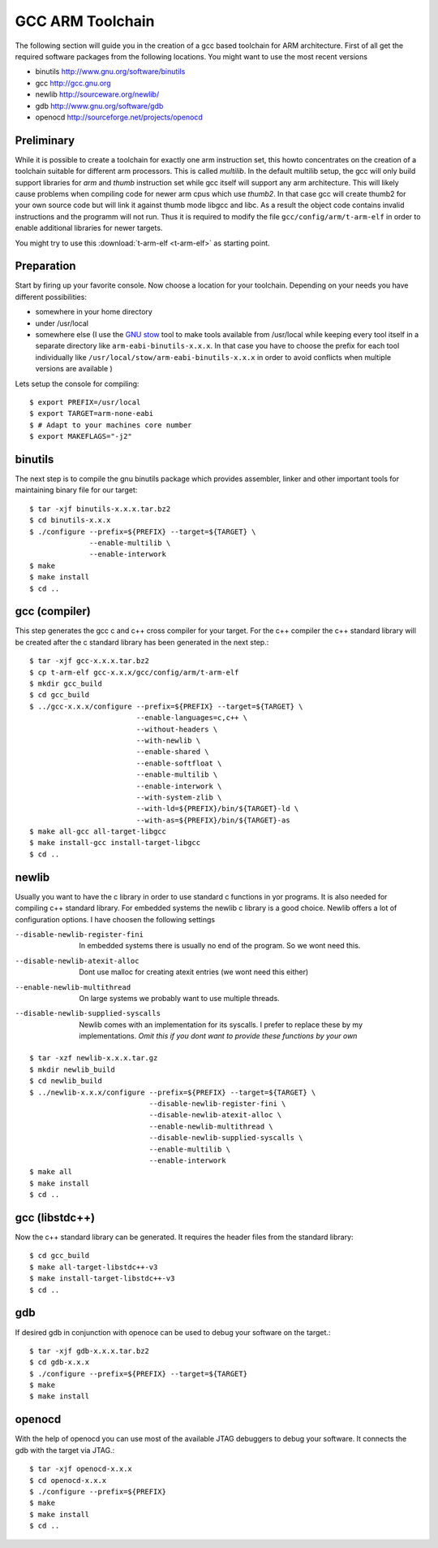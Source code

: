 GCC ARM Toolchain
=================

The following section will guide you in the creation of a gcc based toolchain for
ARM architecture. First of all get the required software packages from the
following locations. You might want to use the most recent versions

- binutils http://www.gnu.org/software/binutils
- gcc http://gcc.gnu.org
- newlib http://sourceware.org/newlib/
- gdb http://www.gnu.org/software/gdb
- openocd http://sourceforge.net/projects/openocd


Preliminary
-----------

While it is possible to create a toolchain for exactly one arm instruction set, 
this howto concentrates on the creation of a toolchain suitable for different arm
processors. This is called `multilib`. In the default multilib setup, the gcc will 
only build support libraries for `arm` and `thumb` instruction set while gcc itself
will support any arm architecture. This will likely cause problems when compiling code
for newer arm cpus which use `thumb2`. In that case gcc will create thumb2 for your 
own source code but will link it against thumb mode libgcc and libc. As a result the 
object code contains invalid instructions and the programm will not run. Thus it is required
to modify the file ``gcc/config/arm/t-arm-elf`` in order to enable additional
libraries for newer targets. 

You might try to use this :download:`t-arm-elf <t-arm-elf>` as starting point.

Preparation
-----------

Start by firing up your favorite console. Now choose a location
for your toolchain. Depending on your needs you have different
possibilities:

- somewhere in your home directory
- under /usr/local
- somewhere else (I use the `GNU stow`_ tool to make tools available 
  from /usr/local while keeping every tool itself in a separate
  directory like ``arm-eabi-binutils-x.x.x``. In that case you
  have to choose the prefix for each tool individually like 
  ``/usr/local/stow/arm-eabi-binutils-x.x.x`` in order to avoid
  conflicts when multiple versions are available )

Lets setup the console for compiling::

  $ export PREFIX=/usr/local
  $ export TARGET=arm-none-eabi
  $ # Adapt to your machines core number
  $ export MAKEFLAGS="-j2"

binutils
--------

The next step is to compile the gnu binutils package which provides
assembler, linker and other important tools for maintaining binary
file for our target::

  $ tar -xjf binutils-x.x.x.tar.bz2
  $ cd binutils-x.x.x
  $ ./configure --prefix=${PREFIX} --target=${TARGET} \
                --enable-multilib \
                --enable-interwork
  $ make 
  $ make install
  $ cd ..

gcc (compiler)
--------------

This step generates the gcc c and c++ cross compiler for your target.
For the c++ compiler the c++ standard library will be created 
after the c standard library has been generated in the next step.::

  $ tar -xjf gcc-x.x.x.tar.bz2
  $ cp t-arm-elf gcc-x.x.x/gcc/config/arm/t-arm-elf
  $ mkdir gcc_build
  $ cd gcc_build
  $ ../gcc-x.x.x/configure --prefix=${PREFIX} --target=${TARGET} \
                           --enable-languages=c,c++ \
                           --without-headers \
                           --with-newlib \
                           --enable-shared \
                           --enable-softfloat \
                           --enable-multilib \
                           --enable-interwork \
                           --with-system-zlib \
                           --with-ld=${PREFIX}/bin/${TARGET}-ld \
                           --with-as=${PREFIX}/bin/${TARGET}-as
  $ make all-gcc all-target-libgcc
  $ make install-gcc install-target-libgcc
  $ cd ..

newlib
------

Usually you want to have the c library in order to use standard c 
functions in yor programs. It is also needed for compiling c++ 
standard library. For embedded systems the newlib c library is a
good choice. Newlib offers a lot of configuration options. I have 
choosen the following settings

--disable-newlib-register-fini      In embedded systems there is usually no end of 
                                    the program. So we wont need this.
--disable-newlib-atexit-alloc       Dont use malloc for creating atexit entries (we
                                    wont need this either)
--enable-newlib-multithread         On large systems we probably want to use multiple
                                    threads.
--disable-newlib-supplied-syscalls  Newlib comes with an implementation for its
                                    syscalls. I prefer to replace these by my 
                                    implementations. *Omit this if you dont want to provide
                                    these functions by your own*


::

  $ tar -xzf newlib-x.x.x.tar.gz
  $ mkdir newlib_build
  $ cd newlib_build
  $ ../newlib-x.x.x/configure --prefix=${PREFIX} --target=${TARGET} \
                              --disable-newlib-register-fini \
                              --disable-newlib-atexit-alloc \
                              --enable-newlib-multithread \
                              --disable-newlib-supplied-syscalls \
                              --enable-multilib \
                              --enable-interwork
  $ make all
  $ make install
  $ cd ..

gcc (libstdc++)
---------------

Now the c++ standard library can be generated. It requires the header
files from the standard library::

  $ cd gcc_build
  $ make all-target-libstdc++-v3
  $ make install-target-libstdc++-v3
  $ cd ..

gdb
---

If desired gdb in conjunction with openoce can be used to debug
your software on the target.::

  $ tar -xjf gdb-x.x.x.tar.bz2
  $ cd gdb-x.x.x
  $ ./configure --prefix=${PREFIX} --target=${TARGET}
  $ make
  $ make install

openocd
-------

With the help of openocd you can use most of the available JTAG debuggers
to debug your software. It connects the gdb with the target via JTAG.::

  $ tar -xjf openocd-x.x.x
  $ cd openocd-x.x.x
  $ ./configure --prefix=${PREFIX}
  $ make
  $ make install
  $ cd ..

.. _GNU stow: http://www.gnu.org/software/stow/

